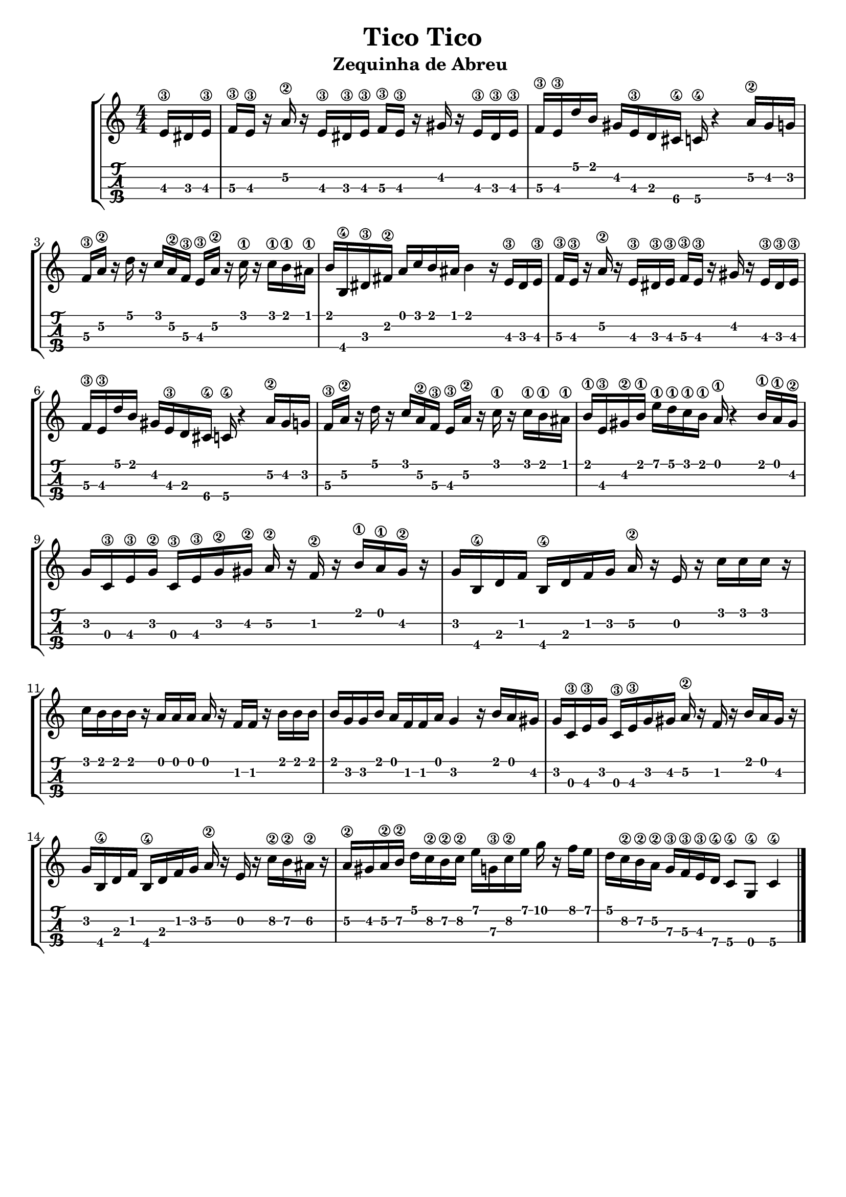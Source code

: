 \header {
  title = "Tico Tico"
  subtitle = "Zequinha de Abreu "
  subsubtile = ""
  tagline = ""  % removed
}

\layout{
	\context {
		\TabStaff
		stringTunings = #tenor-ukulele-tuning
	}
}

%--- Introducción de las notas ---%
uno = \relative c' {
\key c \major
\numericTimeSignature
\time 4/4
\partial 8. e16\3 dis e\3 
f\3 e\3 r a\2 r  e\3 dis\3 e\3 f\3 e\3 r gis r e\3 dis\3 e\3
f\3 e\3 d' b gis e\3 d cis\4 c\4 r4 a'16\2 gis g
f\3 a\2 r d r c a\2 f\3 e\3 a\2 r c\1 r c\1 b\1 ais\1
b b,\4 dis\3 fis\2 a c b ais b4 r16 e,\3 dis e\3 
f\3 e\3 r a\2 r  e\3 dis\3 e\3 f\3 e\3 r gis r e\3 dis\3 e\3
f\3 e\3 d' b gis e\3 d cis\4 c\4 r4 a'16\2 gis g
f\3 a\2 r d r c a\2 f\3 e\3 a\2 r c\1 r c\1 b\1 ais\1
b\1 e,\3 gis\2 b\1 e\1 d\1 c\1 b\1 a\1 r4 b16\1 a\1 gis\2
g c,\3 e\3 g\2 c,\3 e\3 g\2 gis\2 a\2 r f\2 r b\1 a\1 gis\2 r %--- ojo el ultimo silencio me lo inventé
g b,\4 d f b,\4 d f g a\2 r e r c' c c r %--- ojo el ultimo silencio me lo inventé
c b b b r a a a a r f f r b b b
b g g b a f f a g4 r16 b a gis
g c,\3 e\3 g c,\3 e\3 g gis a\2 r f r b a gis r %--- ojo el ultimo silencio me lo inventé
g b,\4 d f b,\4 d f g a\2 r e r c'\2 b\2 ais\2 r %--- ojo el ultimo silencio me lo inventé
a\2 gis a\2 b\2 d c\2 b\2 c\2 e g,\3 c\2 e g r f e 
d c\2 b\2 a\2 g\3 f\3 e\3 d\4 c8\4 g\4 c4\4
\bar "|."
}

%--- Partitura ---%
\score {
 \header {
      piece = ""
    }
	\new StaffGroup	
	<<
		\new Staff \uno
		\new TabStaff \uno
	>>
  
}